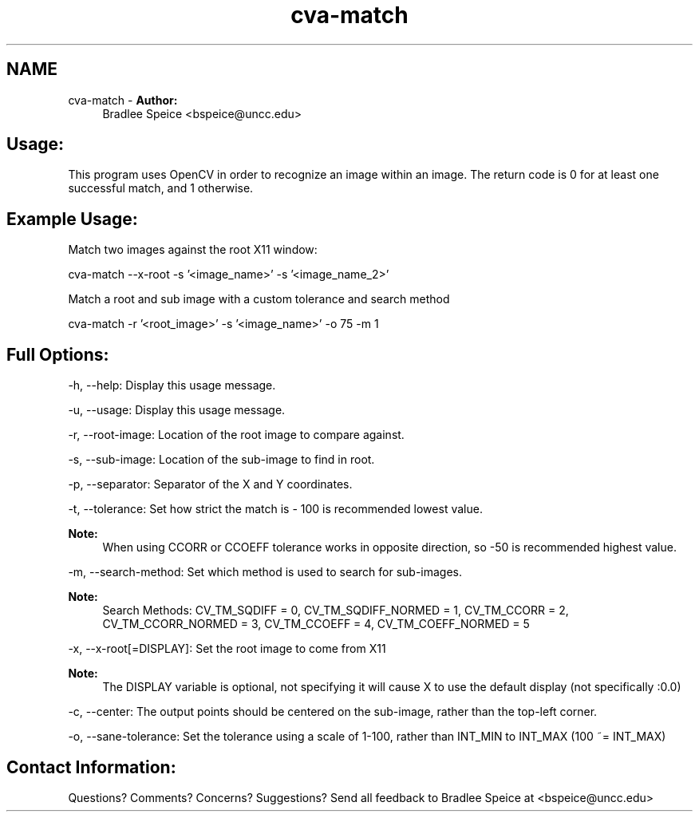 .TH "cva-match" 1 "23 Jul 2012" "Version 1.3" "libcvautomation" \" -*- nroff -*-
.ad l
.nh
.SH NAME
cva-match \- \fBAuthor:\fP
.RS 4
Bradlee Speice <bspeice@uncc.edu> 
.RE
.PP
.SH "Usage:"
.PP
This program uses OpenCV in order to recognize an image within an image. The return code is 0 for at least one successful match, and 1 otherwise.
.SH "Example Usage:"
.PP
Match two images against the root X11 window:
.PP
cva-match --x-root -s '<image_name>' -s '<image_name_2>'
.PP
Match a root and sub image with a custom tolerance and search method
.PP
cva-match -r '<root_image>' -s '<image_name>' -o 75 -m 1
.SH "Full Options:"
.PP
-h, --help: Display this usage message.
.PP
-u, --usage: Display this usage message.
.PP
-r, --root-image: Location of the root image to compare against.
.PP
-s, --sub-image: Location of the sub-image to find in root.
.PP
-p, --separator: Separator of the X and Y coordinates.
.PP
-t, --tolerance: Set how strict the match is - 100 is recommended lowest value.
.PP
\fBNote:\fP
.RS 4
When using CCORR or CCOEFF tolerance works in opposite direction, so -50 is recommended highest value.
.RE
.PP
-m, --search-method: Set which method is used to search for sub-images.
.PP
\fBNote:\fP
.RS 4
Search Methods: CV_TM_SQDIFF = 0, CV_TM_SQDIFF_NORMED = 1, CV_TM_CCORR = 2, CV_TM_CCORR_NORMED = 3, CV_TM_CCOEFF = 4, CV_TM_COEFF_NORMED = 5
.RE
.PP
-x, --x-root[=DISPLAY]: Set the root image to come from X11
.PP
\fBNote:\fP
.RS 4
The DISPLAY variable is optional, not specifying it will cause X to use the default display (not specifically :0.0)
.RE
.PP
-c, --center: The output points should be centered on the sub-image, rather than the top-left corner.
.PP
-o, --sane-tolerance: Set the tolerance using a scale of 1-100, rather than INT_MIN to INT_MAX (100 ~= INT_MAX)
.SH "Contact Information:"
.PP
Questions? Comments? Concerns? Suggestions? Send all feedback to Bradlee Speice at <bspeice@uncc.edu> 

